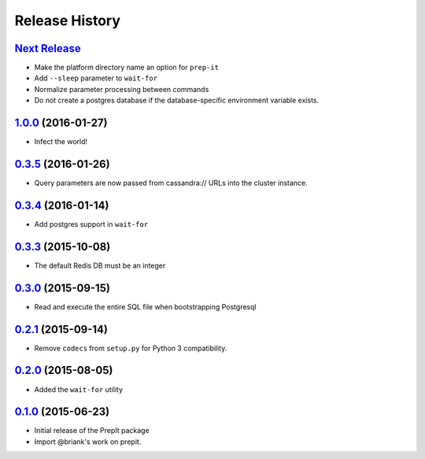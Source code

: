.. :changelog:

Release History
===============

`Next Release`_
---------------
- Make the platform directory name an option for ``prep-it``
- Add ``--sleep`` parameter to ``wait-for``
- Normalize parameter processing between commands
- Do not create a postgres database if the database-specific
  environment variable exists.

`1.0.0`_ (2016-01-27)
---------------------
- Infect the world!

`0.3.5`_ (2016-01-26)
---------------------
- Query parameters are now passed from cassandra:// URLs into the cluster
  instance.

`0.3.4`_ (2016-01-14)
---------------------
- Add postgres support in ``wait-for``

`0.3.3`_ (2015-10-08)
---------------------
- The default Redis DB must be an integer

`0.3.0`_ (2015-09-15)
---------------------
- Read and execute the entire SQL file when bootstrapping Postgresql

`0.2.1`_ (2015-09-14)
---------------------
- Remove ``codecs`` from ``setup.py`` for Python 3 compatibility.

`0.2.0`_ (2015-08-05)
---------------------
- Added the ``wait-for`` utility

`0.1.0`_ (2015-06-23)
---------------------
- Initial release of the PrepIt package
- Import @briank's work on prepit.

.. _Next Release: https://github.com/aweber/bandoleers/compare/1.0.0...HEAD
.. _1.0.0: https://github.com/aweber/bandoleers/compare/0.3.5...1.0.0
.. _0.3.5: https://github.com/aweber/bandoleers/compare/0.3.4...0.3.5
.. _0.3.4: https://github.com/aweber/bandoleers/compare/0.3.3...0.3.4
.. _0.3.3: https://github.com/aweber/bandoleers/compare/0.3.0...0.3.3
.. _0.3.0: https://github.com/aweber/bandoleers/compare/0.2.1...0.3.0
.. _0.2.1: https://github.com/aweber/bandoleers/compare/0.2.0...0.2.1
.. _0.2.0: https://github.com/aweber/bandoleers/compare/0.1.0...0.2.0
.. _0.1.0: https://github.com/aweber/bandoleers/compare/0.0.0...0.1.0
